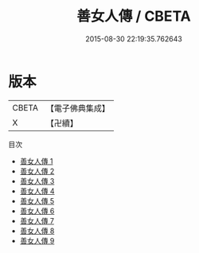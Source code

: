 #+TITLE: 善女人傳 / CBETA

#+DATE: 2015-08-30 22:19:35.762643
* 版本
 |     CBETA|【電子佛典集成】|
 |         X|【卍續】    |
目次
 - [[file:KR6r0080_001.txt][善女人傳 1]]
 - [[file:KR6r0080_002.txt][善女人傳 2]]
 - [[file:KR6r0080_003.txt][善女人傳 3]]
 - [[file:KR6r0080_004.txt][善女人傳 4]]
 - [[file:KR6r0080_005.txt][善女人傳 5]]
 - [[file:KR6r0080_006.txt][善女人傳 6]]
 - [[file:KR6r0080_007.txt][善女人傳 7]]
 - [[file:KR6r0080_008.txt][善女人傳 8]]
 - [[file:KR6r0080_009.txt][善女人傳 9]]
